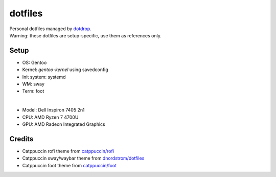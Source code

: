 ========
dotfiles
========
| Personal dotfiles managed by dotdrop_.
| Warning: these dotfiles are setup-specific, use them as references only.

Setup
=====
- OS: Gentoo
- Kernel: `gentoo-kernel` using savedconfig
- Init system: systemd
- WM: sway
- Term: foot
|
- Model: Dell Inspiron 7405 2n1
- CPU: AMD Ryzen 7 4700U
- GPU: AMD Radeon Integrated Graphics

Credits
=======
- Catppuccin rofi theme from `catppuccin/rofi`_
- Catppuccin sway/waybar theme from `dnordstrom/dotfiles`_
- Catppuccin foot theme from `catppuccin/foot`_

.. _dotdrop: https://github.com/deadc0de6/dotdrop
.. _catppuccin/rofi: https://github.com/catppuccin/rofi
.. _dnordstrom/dotfiles: https://github.com/dnordstrom/dotfiles
.. _catppuccin/foot: https://github.com/catppuccin/foot
